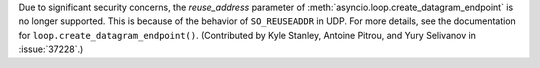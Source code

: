 Due to significant security concerns, the *reuse_address* parameter of
:meth:`asyncio.loop.create_datagram_endpoint` is no longer supported. This is
because of the behavior of ``SO_REUSEADDR`` in UDP. For more details, see the
documentation for ``loop.create_datagram_endpoint()``.
(Contributed by Kyle Stanley, Antoine Pitrou, and Yury Selivanov in
:issue:`37228`.)
